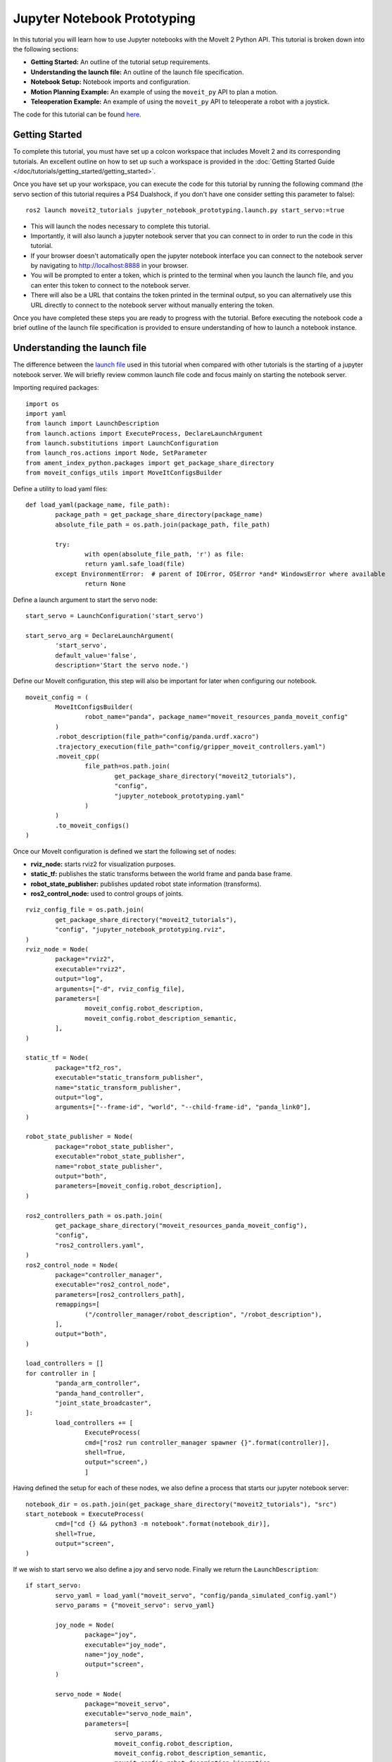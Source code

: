 Jupyter Notebook Prototyping
==================================
.. raw:: html

        <iframe width="560" height="315" src="https://www.youtube.com/embed/7KvF7Dj7bz0" title="YouTube video player" frameborder="0" allow="accelerometer; autoplay; clipboard-write; encrypted-media; gyroscope; picture-in-picture" allowfullscreen></iframe>

In this tutorial you will learn how to use Jupyter notebooks with the MoveIt 2 Python API. This tutorial is broken down into the following sections:

* **Getting Started:** An outline of the tutorial setup requirements.
* **Understanding the launch file:** An outline of the launch file specification.
* **Notebook Setup:** Notebook imports and configuration.
* **Motion Planning Example:** An example of using the ``moveit_py`` API to plan a motion.
* **Teleoperation Example:** An example of using the ``moveit_py`` API to teleoperate a robot with a joystick.

The code for this tutorial can be found `here <https://github.com/peterdavidfagan/moveit2_tutorials/tree/moveit_py_notebook_tutorial/doc/examples/jupyter_notebook_prototyping>`_.

Getting Started
---------------
To complete this tutorial, you must have set up a colcon workspace that includes MoveIt 2 and its corresponding tutorials. An excellent outline on how to set up such a workspace is provided in the :doc:`Getting Started Guide </doc/tutorials/getting_started/getting_started>`.

Once you have set up your workspace, you can execute the code for this tutorial by running the following command (the servo section of this tutorial requires a PS4 Dualshock, if you don't have one consider setting this parameter to false): ::

        ros2 launch moveit2_tutorials jupyter_notebook_prototyping.launch.py start_servo:=true

+ This will launch the nodes necessary to complete this tutorial.

+ Importantly, it will also launch a jupyter notebook server that you can connect to in order to run the code in this tutorial.

+ If your browser doesn't automatically open the jupyter notebook interface you can connect to the notebook server by navigating to http://localhost:8888 in your browser.

+ You will be prompted to enter a token, which is printed to the terminal when you launch the launch file, and you can enter this token to connect to the notebook server.

+ There will also be a URL that contains the token printed in the terminal output, so you can alternatively use this URL directly to connect to the notebook server without manually entering the token.

Once you have completed these steps you are ready to progress with the tutorial. Before executing the notebook code a brief outline of the launch file specification is provided to ensure understanding of how to launch a notebook instance.


Understanding the launch file
--------------------------------
The difference between the `launch file <https://github.com/peterdavidfagan/moveit2_tutorials/blob/moveit_py_notebook_tutorial/doc/examples/jupyter_notebook_prototyping/launch/jupyter_notebook_prototyping.launch.py>`_ used in this tutorial when compared with other tutorials is the starting of a jupyter notebook server.
We will briefly review common launch file code and focus mainly on starting the notebook server.

Importing required packages: ::

        import os
        import yaml
        from launch import LaunchDescription
        from launch.actions import ExecuteProcess, DeclareLaunchArgument
        from launch.substitutions import LaunchConfiguration
        from launch_ros.actions import Node, SetParameter
        from ament_index_python.packages import get_package_share_directory
        from moveit_configs_utils import MoveItConfigsBuilder

Define a utility to load yaml files: ::

        def load_yaml(package_name, file_path):
                package_path = get_package_share_directory(package_name)
                absolute_file_path = os.path.join(package_path, file_path)

                try:
                        with open(absolute_file_path, 'r') as file:
                        return yaml.safe_load(file)
                except EnvironmentError:  # parent of IOError, OSError *and* WindowsError where available
                        return None


Define a launch argument to start the servo node: ::

        start_servo = LaunchConfiguration('start_servo')

        start_servo_arg = DeclareLaunchArgument(
                'start_servo',
                default_value='false',
                description='Start the servo node.')

Define our MoveIt configuration, this step will also be important for later when configuring our notebook. ::

        moveit_config = (
                MoveItConfigsBuilder(
                        robot_name="panda", package_name="moveit_resources_panda_moveit_config"
                )
                .robot_description(file_path="config/panda.urdf.xacro")
                .trajectory_execution(file_path="config/gripper_moveit_controllers.yaml")
                .moveit_cpp(
                        file_path=os.path.join(
                                get_package_share_directory("moveit2_tutorials"),
                                "config",
                                "jupyter_notebook_prototyping.yaml"
                        )
                )
                .to_moveit_configs()
        )

Once our MoveIt configuration is defined we start the following set of nodes:

* **rviz_node:** starts rviz2 for visualization purposes.
* **static_tf:** publishes the static transforms between the world frame and panda base frame.
* **robot_state_publisher:** publishes updated robot state information (transforms).
* **ros2_control_node:** used to control groups of joints.

::

        rviz_config_file = os.path.join(
                get_package_share_directory("moveit2_tutorials"),
                "config", "jupyter_notebook_prototyping.rviz",
        )
        rviz_node = Node(
                package="rviz2",
                executable="rviz2",
                output="log",
                arguments=["-d", rviz_config_file],
                parameters=[
                        moveit_config.robot_description,
                        moveit_config.robot_description_semantic,
                ],
        )

        static_tf = Node(
                package="tf2_ros",
                executable="static_transform_publisher",
                name="static_transform_publisher",
                output="log",
                arguments=["--frame-id", "world", "--child-frame-id", "panda_link0"],
        )

        robot_state_publisher = Node(
                package="robot_state_publisher",
                executable="robot_state_publisher",
                name="robot_state_publisher",
                output="both",
                parameters=[moveit_config.robot_description],
        )

        ros2_controllers_path = os.path.join(
                get_package_share_directory("moveit_resources_panda_moveit_config"),
                "config",
                "ros2_controllers.yaml",
        )
        ros2_control_node = Node(
                package="controller_manager",
                executable="ros2_control_node",
                parameters=[ros2_controllers_path],
                remappings=[
                        ("/controller_manager/robot_description", "/robot_description"),
                ],
                output="both",
        )

        load_controllers = []
        for controller in [
                "panda_arm_controller",
                "panda_hand_controller",
                "joint_state_broadcaster",
        ]:
                load_controllers += [
                        ExecuteProcess(
                        cmd=["ros2 run controller_manager spawner {}".format(controller)],
                        shell=True,
                        output="screen",)
                        ]

Having defined the setup for each of these nodes, we also define a process that starts our jupyter notebook server: ::

        notebook_dir = os.path.join(get_package_share_directory("moveit2_tutorials"), "src")
        start_notebook = ExecuteProcess(
                cmd=["cd {} && python3 -m notebook".format(notebook_dir)],
                shell=True,
                output="screen",
        )


If we wish to start servo we also define a joy and servo node. Finally we return the ``LaunchDescription``: ::

        if start_servo:
                servo_yaml = load_yaml("moveit_servo", "config/panda_simulated_config.yaml")
                servo_params = {"moveit_servo": servo_yaml}

                joy_node = Node(
                        package="joy",
                        executable="joy_node",
                        name="joy_node",
                        output="screen",
                )

                servo_node = Node(
                        package="moveit_servo",
                        executable="servo_node_main",
                        parameters=[
                                servo_params,
                                moveit_config.robot_description,
                                moveit_config.robot_description_semantic,
                                moveit_config.robot_description_kinematics,
                        ],
                        output="screen",
                )

                return LaunchDescription(
                        [
                        start_servo_arg,
                        start_notebook,
                        static_tf,
                        robot_state_publisher,
                        rviz_node,
                        ros2_control_node,
                        joy_node,
                        servo_node,
                ]
                + load_controllers
                )

If we don't start servo, we return a launch description that includes all of the other nodes and processes that we have defined: ::

        return LaunchDescription(
                [
                start_servo_arg,
                static_tf,
                robot_state_publisher,
                rviz_node,
                ros2_control_node,
                start_notebook,
                ]
                + load_controllers
                )

Notebook Setup
--------------
Now that we have launched our jupyter notebook server we can begin to execute the code in the notebook. The first step is to import the required packages: ::

        import os
        import sys
        import yaml
        import rclpy
        import numpy as np

        # message libraries
        from geometry_msgs.msg import PoseStamped, Pose

        # moveit_py
        from moveit.planning import MoveItPy
        from moveit.core.robot_state import RobotState

        # config file libraries
        from moveit_configs_utils import MoveItConfigsBuilder
        from ament_index_python.packages import get_package_share_directory

Once we have imported the required packages we need to define our ``moveit_py`` node configuration. We do this through using the ``MoveItConfigsBuilder`` as follows: ::

        moveit_config = (
                MoveItConfigsBuilder(robot_name="panda", package_name="moveit_resources_panda_moveit_config")
                .robot_description(file_path="config/panda.urdf.xacro")
                .trajectory_execution(file_path="config/gripper_moveit_controllers.yaml")
                .moveit_cpp(
                        file_path=os.path.join(
                                get_package_share_directory("moveit2_tutorials"),
                                "config",
                                "jupyter_notebook_prototyping.yaml",
                        )
                )
                .to_moveit_configs()
        ).to_dict()

where we convert the generated configuration instance to a dictionary so we can use it to initialise our ``moveit_py`` node. Finally we initialise a ``moveit_py`` node: ::

        # initialise rclpy (only for logging purposes)
        rclpy.init()

        # instantiate moveit_py instance and a planning component for the panda_arm
        panda = MoveItPy(node_name="moveit_py", config_dict=moveit_config)
        panda_arm = panda.get_planning_component("panda_arm")

Motion Planning Example
-----------------------
First we create a helper function that we will use later when planning and executing planned trajectories: ::

        def plan_and_execute(
                robot,
                planning_component,
                single_plan_parameters=None,
                multi_plan_parameters=None,
        ):
                """A helper function to plan and execute a motion."""
                # plan to goal
                if multi_plan_parameters is not None:
                        plan_result = planning_component.plan(
                                multi_plan_parameters=multi_plan_parameters
                        )
                elif single_plan_parameters is not None:
                        plan_result = planning_component.plan(
                        single_plan_parameters=single_plan_parameters
                )
                else:
                        plan_result = planning_component.plan()

                # execute the plan
                if plan_result:
                        robot_trajectory = plan_result.trajectory
                        robot.execute(robot_trajectory, controllers=[])
                else:
                        print("Planning failed")

We can start by demonstrating the planning and execution of a simple motion from within the notebook: ::

        # set plan start state using predefined state
        panda_arm.set_start_state("ready")

        # set pose goal using predefined state
        panda_arm.set_goal_state(configuration_name = "extended")

        # plan to goal
        plan_and_execute(panda, panda_arm)

We can perform motion planning interactively (see the motion planning tutorial for further details of the motion planning API). Suppose we are developing our code and we make a mistake such as follows: ::

        # set plan start state using predefined state
        panda_arm.set_start_state("ready") # This conflicts with the current robot configuration and will cause an error

        # set goal using a pose message this time
        pose_goal = PoseStamped()
        pose_goal.header.frame_id = "panda_link0"
        pose_goal.pose.orientation.w = 1.0
        pose_goal.pose.position.x = 0.28
        pose_goal.pose.position.y = -0.2
        pose_goal.pose.position.z = 0.5
        panda_arm.set_goal_state(pose_stamped_msg = pose_goal, pose_link = "panda_link8")

        # plan to goal
        plan_and_execute(panda, panda_arm)

Since we are using a notebook this mistake is easy to rectify without having to recompile any files. Simply edit the above notebook to match the below and rerun the cell: ::

        # set plan start state using predefined state
        panda_arm.set_start_state_to_current_state()

        # set goal using a pose message this time
        pose_goal = PoseStamped()
        pose_goal.header.frame_id = "panda_link0"
        pose_goal.pose.orientation.w = 1.0
        pose_goal.pose.position.x = 0.28
        pose_goal.pose.position.y = -0.2
        pose_goal.pose.position.z = 0.5
        panda_arm.set_goal_state(pose_stamped_msg = pose_goal, pose_link = "panda_link8")

        # plan to goal
        plan_and_execute(panda, panda_arm)

Teleoperation Example
---------------------

One may also want to perform live teleoperation of their robot. With the Python API it is possible to interactively start/stop teleoperation without shutting down and subsequently relaunching all processes. In this example, we are going to show how this is possible with notebooks through a motivating example of teleoperating the robot, performing motion planning and teleoperating the robot again.

For this section you will need a device that support teleoperation with ``moveit_py``, in this case we leverage the PS4 dualshock controller.

To start teleoperating the robot we instantiate the PS4 dualshock controller as a teleop device. ::

        from moveit.servo_client.devices.ps4_dualshock import PS4DualShockTeleop

        # instantiate the teleoperating device
        ps4 = PS4DualShockTeleop(ee_frame_name="panda_link8")

        # start teleloperating the robot
        ps4.start_teleop()

If we want to perform motion planning to bring the robot back to its default configuration, we simply stop teleoperating the robot and leverage the existing motion planning API as demonstrated below: ::

        # stop teleoperating the robot
        ps4.stop_teleop()

        # plan and execute
        # set plan start state using predefined state
        panda_arm.set_start_state_to_current_state()

        # set pose goal using predefined state
        panda_arm.set_goal_state(configuration_name = "ready")

        # plan to goal
        plan_and_execute(panda, panda_arm)

This brings the robot back to its default configuration, from this configuration we can once again start teleoperating the robot: ::

        ps4.start_teleop()
